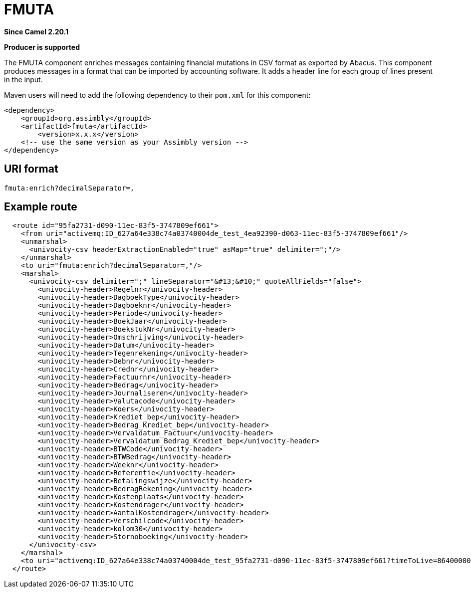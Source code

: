 = FMUTA Component
:doctitle: FMUTA
:shortname: fmuta
:artifactid: fmuta
:description: enriches messages containing financial mutations in CSV format as exported by Abacus.
:since: 2.20.1
:supportlevel: Stable
:component-header: Producer is supported
//Manually maintained attributes

*Since Camel {since}*

*{component-header}*

The FMUTA component enriches messages containing financial mutations in CSV format as exported
by Abacus.
This component produces messages in a format that can be imported by accounting software.
It adds a header line for each group of lines present in the input.

Maven users will need to add the following dependency to their `pom.xml`
for this component:

[source,xml]
------------------------------------------------------------
<dependency>
    <groupId>org.assimbly</groupId>
    <artifactId>fmuta</artifactId>
	<version>x.x.x</version>
    <!-- use the same version as your Assimbly version -->
</dependency>
------------------------------------------------------------

== URI format

--------------------------------------------
fmuta:enrich?decimalSeparator=,
--------------------------------------------

== Example route

[source,xml]
--------------------------------------------
  <route id="95fa2731-d090-11ec-83f5-3747809ef661">
    <from uri="activemq:ID_627a64e338c74a03740004de_test_4ea92390-d063-11ec-83f5-3747809ef661"/>
    <unmarshal>
      <univocity-csv headerExtractionEnabled="true" asMap="true" delimiter=";"/>
    </unmarshal>
    <to uri="fmuta:enrich?decimalSeparator=,"/>
    <marshal>
      <univocity-csv delimiter=";" lineSeparator="&#13;&#10;" quoteAllFields="false">
        <univocity-header>Regelnr</univocity-header>
        <univocity-header>DagboekType</univocity-header>
        <univocity-header>Dagboeknr</univocity-header>
        <univocity-header>Periode</univocity-header>
        <univocity-header>BoekJaar</univocity-header>
        <univocity-header>BoekstukNr</univocity-header>
        <univocity-header>Omschrijving</univocity-header>
        <univocity-header>Datum</univocity-header>
        <univocity-header>Tegenrekening</univocity-header>
        <univocity-header>Debnr</univocity-header>
        <univocity-header>Crednr</univocity-header>
        <univocity-header>Factuurnr</univocity-header>
        <univocity-header>Bedrag</univocity-header>
        <univocity-header>Journaliseren</univocity-header>
        <univocity-header>Valutacode</univocity-header>
        <univocity-header>Koers</univocity-header>
        <univocity-header>Krediet_bep</univocity-header>
        <univocity-header>Bedrag_Krediet_bep</univocity-header>
        <univocity-header>Vervaldatum_Factuur</univocity-header>
        <univocity-header>Vervaldatum_Bedrag_Krediet_bep</univocity-header>
        <univocity-header>BTWCode</univocity-header>
        <univocity-header>BTWBedrag</univocity-header>
        <univocity-header>Weeknr</univocity-header>
        <univocity-header>Referentie</univocity-header>
        <univocity-header>Betalingswijze</univocity-header>
        <univocity-header>BedragRekening</univocity-header>
        <univocity-header>Kostenplaats</univocity-header>
        <univocity-header>Kostendrager</univocity-header>
        <univocity-header>AantalKostendrager</univocity-header>
        <univocity-header>Verschilcode</univocity-header>
        <univocity-header>kolom30</univocity-header>
        <univocity-header>Stornoboeking</univocity-header>
      </univocity-csv>
    </marshal>
    <to uri="activemq:ID_627a64e338c74a03740004de_test_95fa2731-d090-11ec-83f5-3747809ef661?timeToLive=86400000"/>
  </route>
--------------------------------------------
